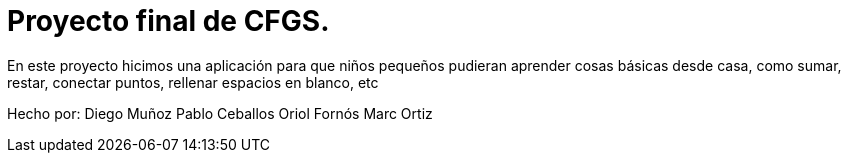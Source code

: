 # Proyecto final de CFGS.

En este proyecto hicimos una aplicación para que niños pequeños pudieran aprender cosas básicas desde casa, como sumar, restar, conectar puntos, rellenar espacios en blanco, etc

Hecho por:
Diego Muñoz
Pablo Ceballos
Oriol Fornós
Marc Ortiz
